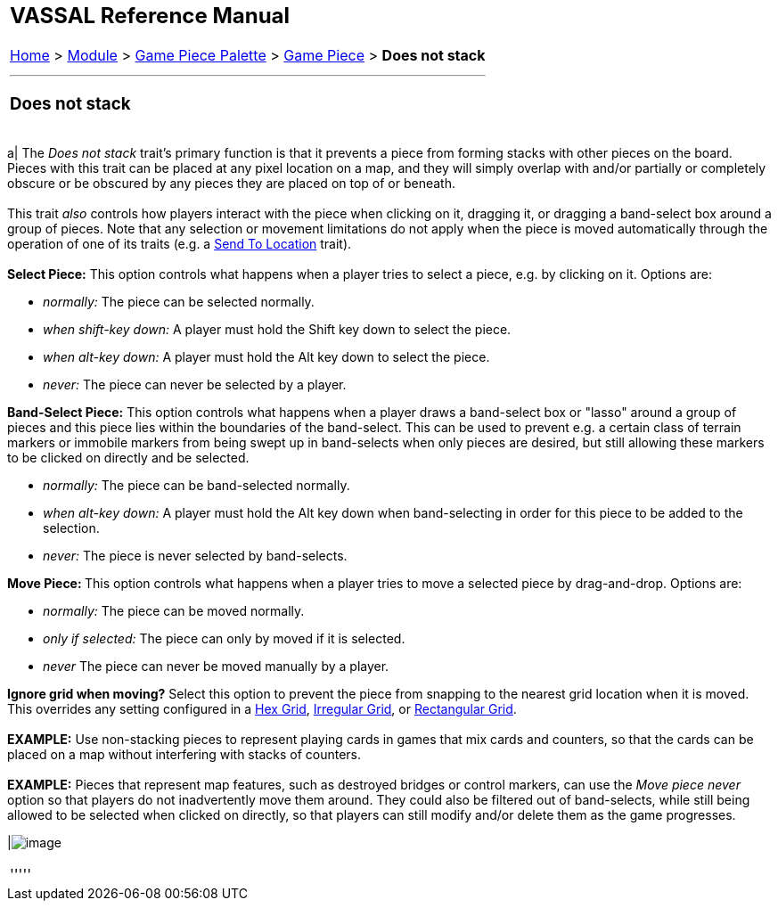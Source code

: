 [width="100%",cols="100%",]
|====================================================================================================================================================================================================================================================================================================================================================================================================================================
a|
== VASSAL Reference Manual
[#top]

[.small]#<<index.adoc#toc,Home>> > <<GameModule.adoc#top,Module>> > <<PieceWindow.adoc#top,Game Piece Palette>># [.small]#> <<GamePiece.adoc#top,Game Piece>># [.small]#> *Does not stack*# +

a|

'''''

=== Does not stack +

[width="100%",cols="50%,50%",]
|====================================================================================================================================================================================================================================================================================================================================================================================================================================
a|
The _Does not stack_ trait's primary function is that it prevents a piece from forming stacks with other pieces on the board. Pieces with this trait can be placed at any pixel location on a map, and they will simply overlap with and/or partially or completely obscure or be obscured by any pieces they are placed on top of or beneath. +
 +
This trait _also_ controls how players interact with the piece when clicking on it, dragging it, or dragging a band-select box around a group of pieces. Note that any selection or movement limitations do not apply when the piece is moved automatically through the operation of one of its traits (e.g. a <<SendToLocation.adoc#top,Send To Location>> trait). +
 +
*Select Piece:*  This option controls what happens when a player tries to select a piece, e.g. by clicking on it. Options are:

* _normally:_  The piece can be selected normally.
* _when shift-key down:_  A player must hold the Shift key down to select the piece.
* _when alt-key down:_  A player must hold the Alt key down to select the piece.
* _never:_  The piece can never be selected by a player.

*Band-Select Piece:*  This option controls what happens when a player draws a band-select box or "lasso" around a group of pieces and this piece lies within the boundaries of the band-select. This can be used to prevent e.g. a certain class of terrain markers or immobile markers from being swept up in band-selects when only pieces are desired, but still allowing these markers to be clicked on directly and be selected.

* _normally:_  The piece can be band-selected normally.
* _when alt-key down:_  A player must hold the Alt key down when band-selecting in order for this piece to be added to the selection.
* _never:_  The piece is never selected by band-selects.

**Move Piece: **This option controls what happens when a player tries to move a selected piece by drag-and-drop. Options are:

* _normally:_  The piece can be moved normally.
* _only if selected:_  The piece can only by moved if it is selected.
* _never_  The piece can never be moved manually by a player.

*Ignore grid when moving?*  Select this option to prevent the piece from snapping to the nearest grid location when it is moved. This overrides any setting configured in a <<HexGrid.adoc#top,Hex Grid>>, <<IrregularGrid.adoc#top,Irregular Grid>>, or <<RectangularGrid.adoc#top,Rectangular Grid>>. +
 +
*EXAMPLE:* Use non-stacking pieces to represent playing cards in games that mix cards and counters, so that the cards can be placed on a map without interfering with stacks of counters.  +
 +
*EXAMPLE:* Pieces that represent map features, such as destroyed bridges or control markers, can use the _Move piece never_ option so that players do not inadvertently move them around. They could also be filtered out of band-selects, while still being allowed to be selected when clicked on directly, so that players can still modify and/or delete them as the game progresses.

|image:images/NonStacking.png[image] +
|====================================================================================================================================================================================================================================================================================================================================================================================================================================

'''''

|====================================================================================================================================================================================================================================================================================================================================================================================================================================
